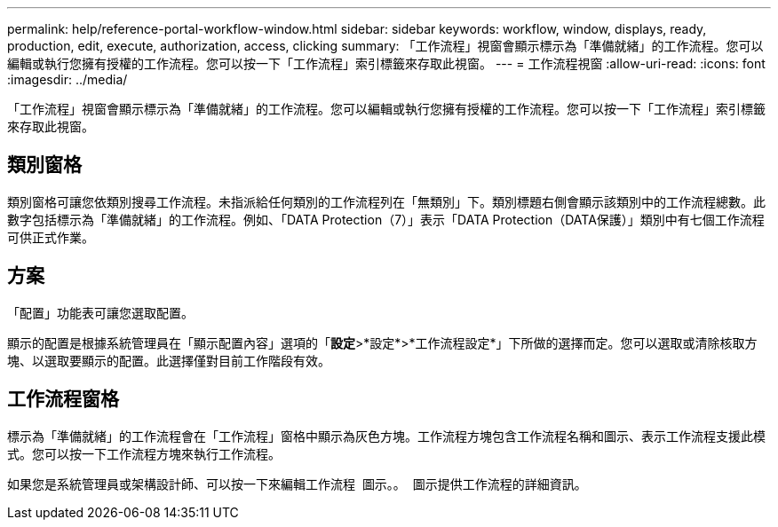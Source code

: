 ---
permalink: help/reference-portal-workflow-window.html 
sidebar: sidebar 
keywords: workflow, window, displays, ready, production, edit, execute, authorization, access, clicking 
summary: 「工作流程」視窗會顯示標示為「準備就緒」的工作流程。您可以編輯或執行您擁有授權的工作流程。您可以按一下「工作流程」索引標籤來存取此視窗。 
---
= 工作流程視窗
:allow-uri-read: 
:icons: font
:imagesdir: ../media/


[role="lead"]
「工作流程」視窗會顯示標示為「準備就緒」的工作流程。您可以編輯或執行您擁有授權的工作流程。您可以按一下「工作流程」索引標籤來存取此視窗。



== 類別窗格

類別窗格可讓您依類別搜尋工作流程。未指派給任何類別的工作流程列在「無類別」下。類別標題右側會顯示該類別中的工作流程總數。此數字包括標示為「準備就緒」的工作流程。例如、「DATA Protection（7）」表示「DATA Protection（DATA保護）」類別中有七個工作流程可供正式作業。



== 方案

「配置」功能表可讓您選取配置。

顯示的配置是根據系統管理員在「顯示配置內容」選項的「*設定*>*設定*>*工作流程設定*」下所做的選擇而定。您可以選取或清除核取方塊、以選取要顯示的配置。此選擇僅對目前工作階段有效。



== 工作流程窗格

標示為「準備就緒」的工作流程會在「工作流程」窗格中顯示為灰色方塊。工作流程方塊包含工作流程名稱和圖示、表示工作流程支援此模式。您可以按一下工作流程方塊來執行工作流程。

如果您是系統管理員或架構設計師、可以按一下來編輯工作流程 image:../media/portal_edit_object_wfa_icon.gif[""] 圖示。。 image:../media/info_icon_execute_wfa.gif[""] 圖示提供工作流程的詳細資訊。
